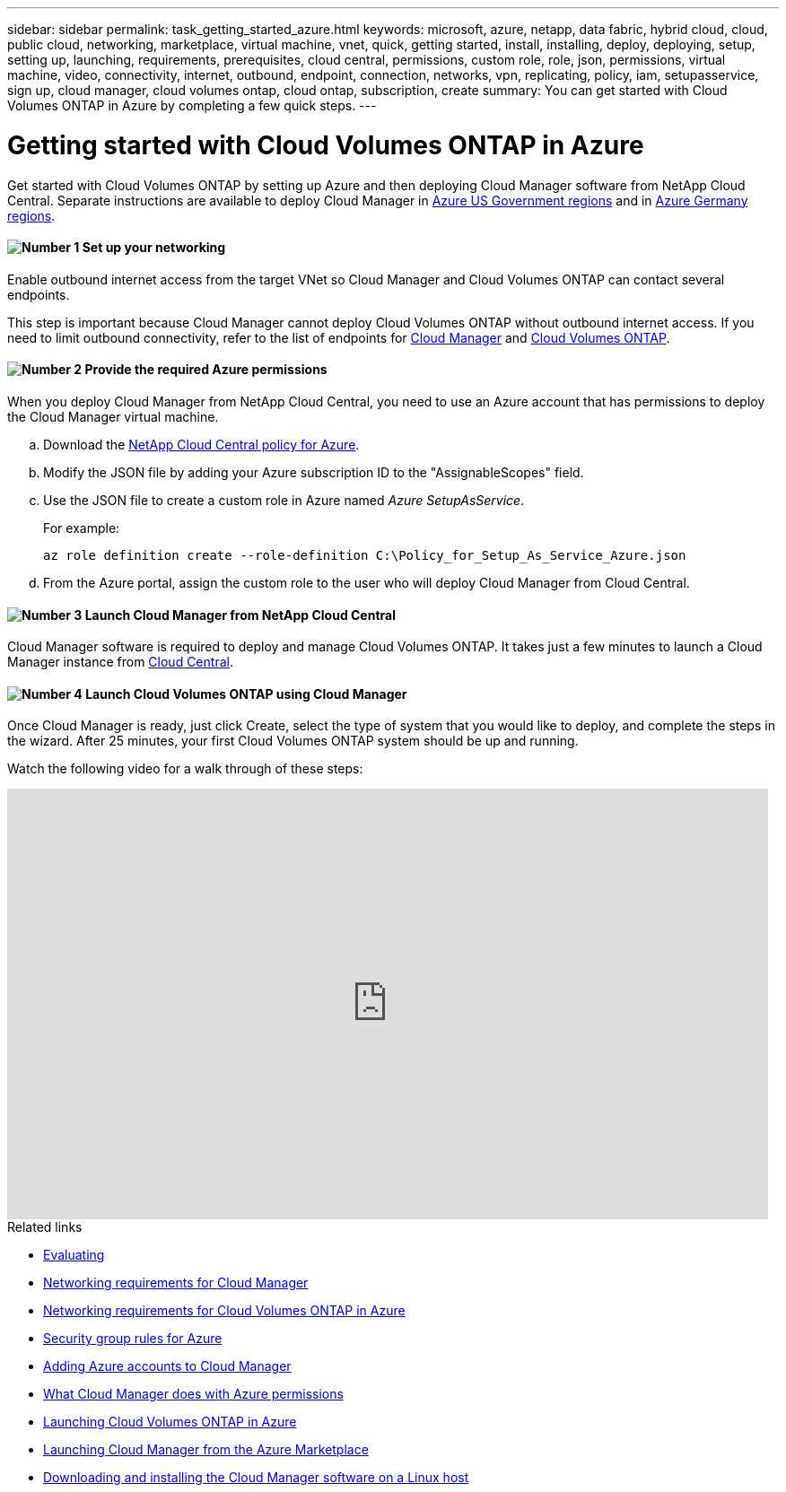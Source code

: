 ---
sidebar: sidebar
permalink: task_getting_started_azure.html
keywords: microsoft, azure, netapp, data fabric, hybrid cloud, cloud, public cloud, networking, marketplace, virtual machine, vnet, quick, getting started, install, installing, deploy, deploying, setup, setting up, launching, requirements, prerequisites, cloud central, permissions, custom role, role, json, permissions, virtual machine, video, connectivity, internet, outbound, endpoint, connection, networks, vpn, replicating, policy, iam, setupasservice, sign up, cloud manager, cloud volumes ontap, cloud ontap, subscription, create
summary: You can get started with Cloud Volumes ONTAP in Azure by completing a few quick steps.
---

= Getting started with Cloud Volumes ONTAP in Azure
:hardbreaks:
:nofooter:
:icons: font
:linkattrs:
:imagesdir: ./media/

[.lead]
Get started with Cloud Volumes ONTAP by setting up Azure and then deploying Cloud Manager software from NetApp Cloud Central. Separate instructions are available to deploy Cloud Manager in link:task_installing_azure_gov.html[Azure US Government regions] and in link:task_installing_azure_germany.html[Azure Germany regions].

==== image:number1.png[Number 1] Set up your networking

[role="quick-margin-para"]
Enable outbound internet access from the target VNet so Cloud Manager and Cloud Volumes ONTAP can contact several endpoints.

[role="quick-margin-para"]
This step is important because Cloud Manager cannot deploy Cloud Volumes ONTAP without outbound internet access. If you need to limit outbound connectivity, refer to the list of endpoints for link:reference_networking_cloud_manager.html#outbound-internet-access[Cloud Manager] and link:reference_networking_azure.html[Cloud Volumes ONTAP].

==== image:number2.png[Number 2] Provide the required Azure permissions

[role="quick-margin-para"]
When you deploy Cloud Manager from NetApp Cloud Central, you need to use an Azure account that has permissions to deploy the Cloud Manager virtual machine.

[role="quick-margin-list"]
.. Download the https://mysupport.netapp.com/cloudontap/iampolicies[NetApp Cloud Central policy for Azure^].

.. Modify the JSON file by adding your Azure subscription ID to the "AssignableScopes" field.

.. Use the JSON file to create a custom role in Azure named _Azure SetupAsService_.
+
For example:
+
`az role definition create --role-definition C:\Policy_for_Setup_As_Service_Azure.json`

.. From the Azure portal, assign the custom role to the user who will deploy Cloud Manager from Cloud Central.

==== image:number3.png[Number 3] Launch Cloud Manager from NetApp Cloud Central

[role="quick-margin-para"]
Cloud Manager software is required to deploy and manage Cloud Volumes ONTAP. It takes just a few minutes to launch a Cloud Manager instance from https://cloud.netapp.com[Cloud Central^].

==== image:number4.png[Number 4] Launch Cloud Volumes ONTAP using Cloud Manager

[role="quick-margin-para"]
Once Cloud Manager is ready, just click Create, select the type of system that you would like to deploy, and complete the steps in the wizard. After 25 minutes, your first Cloud Volumes ONTAP system should be up and running.

Watch the following video for a walk through of these steps:

video::S2gP6ii9LAU[youtube, width=848, height=480]

.Related links

* link:concept_evaluating.html[Evaluating]
* link:reference_networking_cloud_manager.html[Networking requirements for Cloud Manager]
* link:reference_networking_azure.html[Networking requirements for Cloud Volumes ONTAP in Azure]
* link:reference_security_groups_azure.html[Security group rules for Azure]
* link:task_adding_azure_accounts.html[Adding Azure accounts to Cloud Manager]
* link:reference_permissions.html#what-cloud-manager-does-with-azure-permissions[What Cloud Manager does with Azure permissions]
* link:task_deploying_otc_azure.html[Launching Cloud Volumes ONTAP in Azure]
* link:task_launching_azure_mktp.html[Launching Cloud Manager from the Azure Marketplace]
* link:task_installing_linux.html[Downloading and installing the Cloud Manager software on a Linux host]
